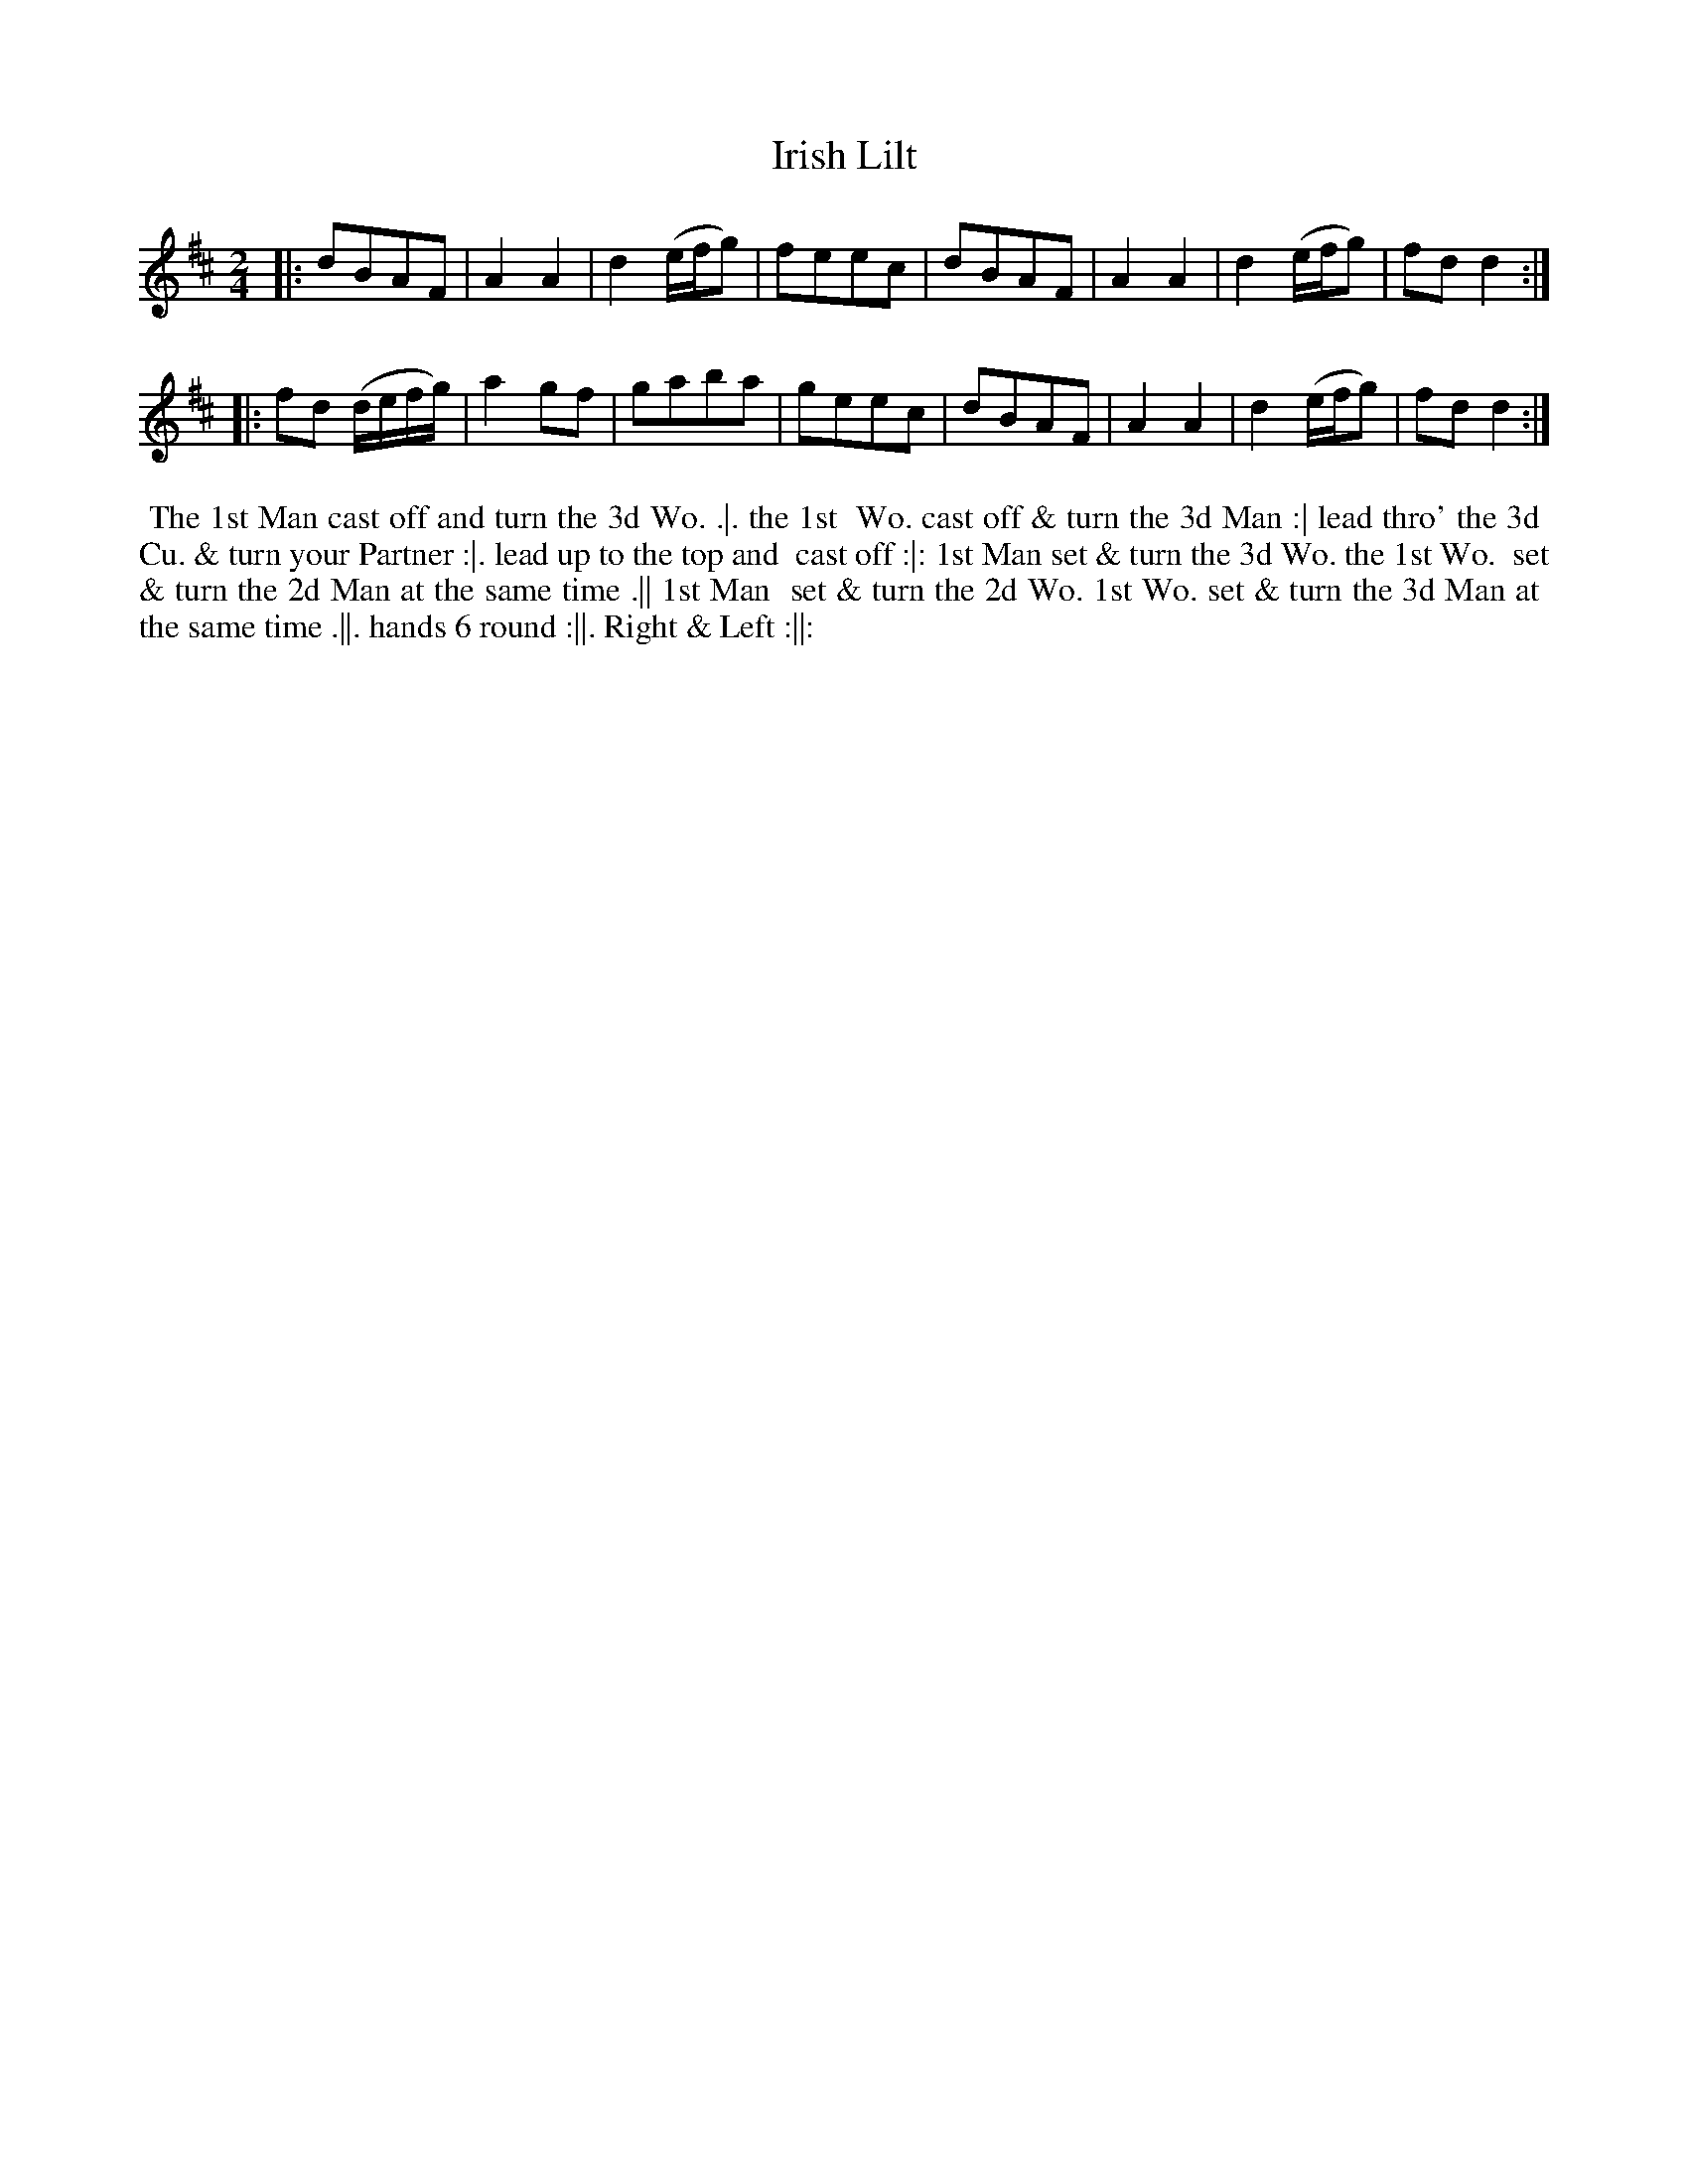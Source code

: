 X: 182
T: Irish Lilt
N: Second dance in the Irish Lilt series.
B: 204 Favourite Country Dances
N: Published by Straight & Skillern, London ca.1775
F: http://imslp.org/wiki/204_Favourite_Country_Dances_(Various) p.91 #182
Z: 2014 John Chambers <jc:trillian.mit.edu>
M: 2/4
L: 1/8
K: D
% - - - - - - - - - - - - - - - - - - - - - - - - -
|:\
dBAF | A2A2 | d2 (e/f/g) | feec |\
dBAF | A2A2 | d2 (e/f/g) | fdd2 :|
|:\
fd (d/e/f/g/) | a2gf | gaba | geec |\
dBAF | A2A2 | d2 (e/f/g) | fdd2 :|
% - - - - - - - - - - - - - - - - - - - - - - - - -
%%begintext align
%% The 1st Man cast off and turn the 3d Wo. .|. the 1st
%% Wo. cast off & turn the 3d Man :| lead thro' the 3d
%% Cu. & turn your Partner :|. lead up to the top and
%% cast off :|: 1st Man set & turn the 3d Wo. the 1st Wo.
%% set & turn the 2d Man at the same time .|| 1st Man
%% set & turn the 2d Wo. 1st Wo. set & turn the 3d Man at
%% the same time .||. hands 6 round :||. Right & Left :||:
%%endtext

